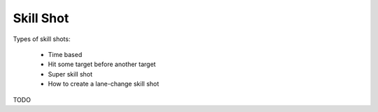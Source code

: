Skill Shot
==========

Types of skill shots:

   * Time based
   * Hit some target before another target
   * Super skill shot
   * How to create a lane-change skill shot

TODO
